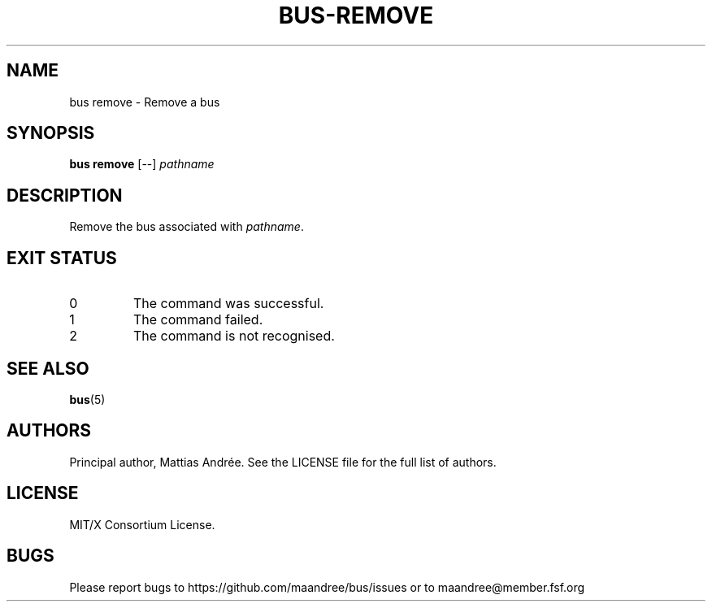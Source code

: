 .TH BUS-REMOVE 1 BUS-%VERSION%
.SH NAME
bus remove - Remove a bus
.SH SYNOPSIS
.B bus remove
[--]
.IR pathname
.SH DESCRIPTION
Remove the bus associated with \fIpathname\fP.
.SH EXIT STATUS
.TP
0
The command was successful.
.TP
1
The command failed.
.TP
2
The command is not recognised.
.SH SEE ALSO
.BR bus (5)
.SH AUTHORS
Principal author, Mattias Andrée.  See the LICENSE file for the full
list of authors.
.SH LICENSE
MIT/X Consortium License.
.SH BUGS
Please report bugs to https://github.com/maandree/bus/issues or to
maandree@member.fsf.org
